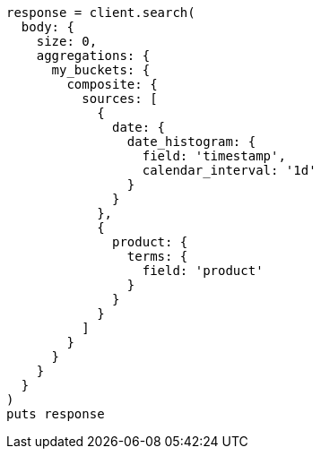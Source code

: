 [source, ruby]
----
response = client.search(
  body: {
    size: 0,
    aggregations: {
      my_buckets: {
        composite: {
          sources: [
            {
              date: {
                date_histogram: {
                  field: 'timestamp',
                  calendar_interval: '1d'
                }
              }
            },
            {
              product: {
                terms: {
                  field: 'product'
                }
              }
            }
          ]
        }
      }
    }
  }
)
puts response
----
